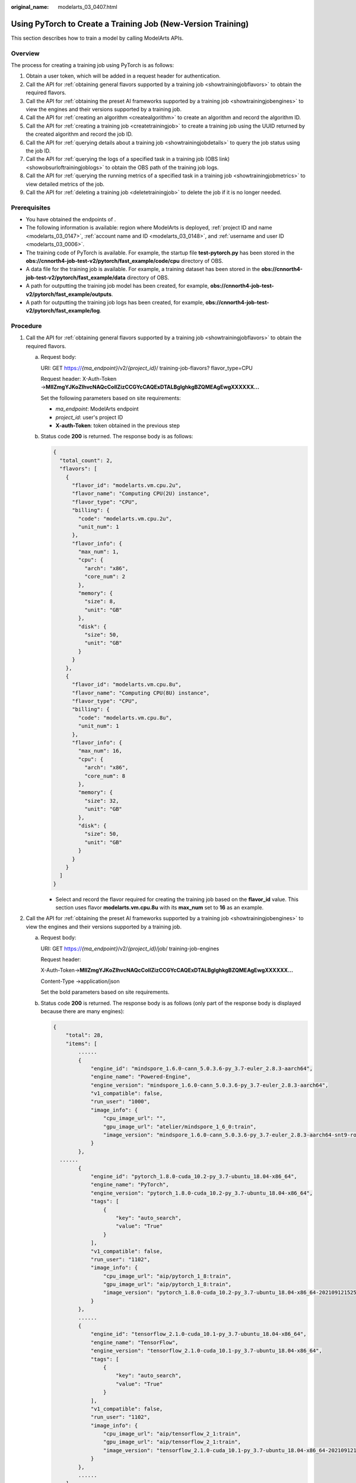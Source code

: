 :original_name: modelarts_03_0407.html

.. _modelarts_03_0407:

Using PyTorch to Create a Training Job (New-Version Training)
=============================================================

This section describes how to train a model by calling ModelArts APIs.

Overview
--------

The process for creating a training job using PyTorch is as follows:

#. Obtain a user token, which will be added in a request header for authentication.

#. Call the API for :ref:`obtaining general flavors supported by a training job <showtrainingjobflavors>` to obtain the required flavors.

#. Call the API for :ref:`obtaining the preset AI frameworks supported by a training job <showtrainingjobengines>` to view the engines and their versions supported by a training job.

#. .. _en-us_topic_0000002268848093__li33722031111515:

   Call the API for :ref:`creating an algorithm <createalgorithm>` to create an algorithm and record the algorithm ID.

#. .. _en-us_topic_0000002268848093__li62310211161:

   Call the API for :ref:`creating a training job <createtrainingjob>` to create a training job using the UUID returned by the created algorithm and record the job ID.

#. Call the API for :ref:`querying details about a training job <showtrainingjobdetails>` to query the job status using the job ID.

#. Call the API for :ref:`querying the logs of a specified task in a training job (OBS link) <showobsurloftrainingjoblogs>` to obtain the OBS path of the training job logs.

#. Call the API for :ref:`querying the running metrics of a specified task in a training job <showtrainingjobmetrics>` to view detailed metrics of the job.

#. Call the API for :ref:`deleting a training job <deletetrainingjob>` to delete the job if it is no longer needed.

Prerequisites
-------------

-  You have obtained the endpoints of .
-  The following information is available: region where ModelArts is deployed, :ref:`project ID and name <modelarts_03_0147>`, :ref:`account name and ID <modelarts_03_0148>`, and :ref:`username and user ID <modelarts_03_0006>`.

-  The training code of PyTorch is available. For example, the startup file **test-pytorch.py** has been stored in the **obs://cnnorth4-job-test-v2/pytorch/fast_example/code/cpu** directory of OBS.
-  A data file for the training job is available. For example, a training dataset has been stored in the **obs://cnnorth4-job-test-v2/pytorch/fast_example/data** directory of OBS.
-  A path for outputting the training job model has been created, for example, **obs://cnnorth4-job-test-v2/pytorch/fast_example/outputs**.
-  A path for outputting the training job logs has been created, for example, **obs://cnnorth4-job-test-v2/pytorch/fast_example/log**.

Procedure
---------

#. .. _en-us_topic_0000002268848093__li676316281367:

   Call the API for :ref:`obtaining general flavors supported by a training job <showtrainingjobflavors>` to obtain the required flavors.

   a. Request body:

      URI: GET https://*{ma_endpoint}*/v2/*{project_id}*/ training-job-flavors? flavor_type=CPU

      Request header: X-Auth-Token →\ **MIIZmgYJKoZIhvcNAQcCoIIZizCCGYcCAQExDTALBglghkgBZQMEAgEwgXXXXXX...**

      Set the following parameters based on site requirements:

      -  *ma_endpoint*: ModelArts endpoint
      -  *project_id*: user's project ID
      -  **X-auth-Token**: token obtained in the previous step

   b. Status code **200** is returned. The response body is as follows:

      .. code-block::

         {
           "total_count": 2,
           "flavors": [
             {
               "flavor_id": "modelarts.vm.cpu.2u",
               "flavor_name": "Computing CPU(2U) instance",
               "flavor_type": "CPU",
               "billing": {
                 "code": "modelarts.vm.cpu.2u",
                 "unit_num": 1
               },
               "flavor_info": {
                 "max_num": 1,
                 "cpu": {
                   "arch": "x86",
                   "core_num": 2
                 },
                 "memory": {
                   "size": 8,
                   "unit": "GB"
                 },
                 "disk": {
                   "size": 50,
                   "unit": "GB"
                 }
               }
             },
             {
               "flavor_id": "modelarts.vm.cpu.8u",
               "flavor_name": "Computing CPU(8U) instance",
               "flavor_type": "CPU",
               "billing": {
                 "code": "modelarts.vm.cpu.8u",
                 "unit_num": 1
               },
               "flavor_info": {
                 "max_num": 16,
                 "cpu": {
                   "arch": "x86",
                   "core_num": 8
                 },
                 "memory": {
                   "size": 32,
                   "unit": "GB"
                 },
                 "disk": {
                   "size": 50,
                   "unit": "GB"
                 }
               }
             }
           ]
         }

      -  Select and record the flavor required for creating the training job based on the **flavor_id** value. This section uses flavor **modelarts.vm.cpu.8u** with its **max_num** set to **16** as an example.

#. .. _en-us_topic_0000002268848093__li1750593718369:

   Call the API for :ref:`obtaining the preset AI frameworks supported by a training job <showtrainingjobengines>` to view the engines and their versions supported by a training job.

   a. Request body:

      URI: GET https://*{ma_endpoint}*/v2/*{project_id}*/job/ training-job-engines

      Request header:

      X-Auth-Token→\ **MIIZmgYJKoZIhvcNAQcCoIIZizCCGYcCAQExDTALBglghkgBZQMEAgEwgXXXXXX...**

      Content-Type →application/json

      Set the bold parameters based on site requirements.

   b. Status code **200** is returned. The response body is as follows (only part of the response body is displayed because there are many engines):

      .. code-block::

         {
             "total": 28,
             "items": [
                 ......
                 {
                     "engine_id": "mindspore_1.6.0-cann_5.0.3.6-py_3.7-euler_2.8.3-aarch64",
                     "engine_name": "Powered-Engine",
                     "engine_version": "mindspore_1.6.0-cann_5.0.3.6-py_3.7-euler_2.8.3-aarch64",
                     "v1_compatible": false,
                     "run_user": "1000",
                     "image_info": {
                         "cpu_image_url": "",
                         "gpu_image_url": "atelier/mindspore_1_6_0:train",
                         "image_version": "mindspore_1.6.0-cann_5.0.3.6-py_3.7-euler_2.8.3-aarch64-snt9-roma-20211231193205-33131ee"
                     }
                 },
           ......
                 {
                     "engine_id": "pytorch_1.8.0-cuda_10.2-py_3.7-ubuntu_18.04-x86_64",
                     "engine_name": "PyTorch",
                     "engine_version": "pytorch_1.8.0-cuda_10.2-py_3.7-ubuntu_18.04-x86_64",
                     "tags": [
                         {
                             "key": "auto_search",
                             "value": "True"
                         }
                     ],
                     "v1_compatible": false,
                     "run_user": "1102",
                     "image_info": {
                         "cpu_image_url": "aip/pytorch_1_8:train",
                         "gpu_image_url": "aip/pytorch_1_8:train",
                         "image_version": "pytorch_1.8.0-cuda_10.2-py_3.7-ubuntu_18.04-x86_64-20210912152543-1e0838d"
                     }
                 },
                 ......
                 {
                     "engine_id": "tensorflow_2.1.0-cuda_10.1-py_3.7-ubuntu_18.04-x86_64",
                     "engine_name": "TensorFlow",
                     "engine_version": "tensorflow_2.1.0-cuda_10.1-py_3.7-ubuntu_18.04-x86_64",
                     "tags": [
                         {
                             "key": "auto_search",
                             "value": "True"
                         }
                     ],
                     "v1_compatible": false,
                     "run_user": "1102",
                     "image_info": {
                         "cpu_image_url": "aip/tensorflow_2_1:train",
                         "gpu_image_url": "aip/tensorflow_2_1:train",
                         "image_version": "tensorflow_2.1.0-cuda_10.1-py_3.7-ubuntu_18.04-x86_64-20210912152543-1e0838d"
                     }
                 },
                 ......
             ]
         }

      Select the engine flavor required for creating a training job based on the **engine_name** and **engine_version** fields, and record the field values. This section uses the PyTorch engine as an example to describe how to create a job. In this example, the **engine_name** value is **PyTorch**, and the **engine_version** value is **pytorch_1.8.0-cuda_10.2-py_3.7-ubuntu_18.04-x86_64**.

#. Call the API for :ref:`creating an algorithm <createalgorithm>` to create an algorithm and record the algorithm ID.

   a. Request body:

      URI: POST https://*{ma_endpoint}*/v2/*{project_id}*/ algorithms

      Request header:

      X-Auth-Token→\ **MIIZmgYJKoZIhvcNAQcCoIIZizCCGYcCAQExDTALBglghkgBZQMEAgEwgXXXXXX...**

      Content-Type →application/json

      Set the bold parameters based on site requirements.

      Request body:

      .. code-block::

         {
          "metadata": {
           "name": "test-pytorch-cpu",
           "description": "test pytorch job in cpu in mode gloo"
          },
          "job_config": {
           "boot_file": "/cnnorth4-job-test-v2/pytorch/fast_example/code/cpu/test-pytorch.py",
           "code_dir": "/cnnorth4-job-test-v2/pytorch/fast_example/code/cpu/",
           "engine": {
            "engine_name": "PyTorch",
            "engine_version": "pytorch_1.8.0-cuda_10.2-py_3.7-ubuntu_18.04-x86_64"
           },
           "inputs": [{
            "name": "data_url",
                     "description": "Data source 1"
           }],
           "outputs": [{
            "name": "train_url",
                     "description": "Output data 1"
           }],
           "parameters": [{
             "name": "dist",
             "description": "",
             "value": "False",
             "constraint": {
              "editable": true,
              "required": false,
              "sensitive": false,
              "type": "Boolean",
              "valid_range": [],
              "valid_type": "None"
             }
            },
            {
             "name": "world_size",
             "description": "",
             "value": "1",
             "constraint": {
              "editable": true,
              "required": false,
              "sensitive": false,
              "type": "Integer",
              "valid_range": [],
              "valid_type": "None"
             }
            }
           ],
           "parameters_customization": true
          },
          "resource_requirements": []
         }

      Set the following parameters based on site requirements:

      -  **name** and **description** in the **metadata** field indicate the algorithm name and description, respectively.
      -  **code_dir** and **boot_file** in the **job_config** field indicate the code directory and code startup file of the algorithm, respectively. The code directory is the level-1 directory of the code startup file.
      -  **inputs** and **outputs** in the **job_config** field indicate the input and output of the algorithm, respectively. You can specify **data_url** and **train_url** based on the instance, and parse hyperparameters in the code to specify the local path of the data file required for training and the local output path of the model generated during training.

      -  **parameters_customization** in the **job_config** field indicates whether to support custom hyperparameters. Set this parameter to **true**.
      -  **parameters** in the **job_config** field indicates the hyperparameters of the algorithm. Set **name** to the hyperparameter name (a maximum of 64 characters, including uppercase letters, lowercase letters, digits, underscores (_), and hyphens (-)). Set **value** to the default value of the hyperparameter. Set **constraint** to the constraints of the hyperparameter. For example, set **type** to **String** (**String**, **Integer**, **Float**, and **Boolean** are supported), set **editable** to **true**, and set **required** to **false**.
      -  **engine** in the **job_config** field indicates the engine on which the algorithm depends. Use the **engine_name** and **engine_version** values recorded in :ref:`2 <en-us_topic_0000002268848093__li1750593718369>`.

   b. Status code **200 OK** is returned, indicating that the algorithm is successfully created. The response body is as follows:

      .. code-block::

         {
             "metadata": {
                 "id": "01c399ae-8593-4ef5-9e4d-085950aacde1",
                 "name": "test-pytorch-cpu",
                 "description": "test pytorch job in cpu in mode gloo",
                 "create_time": 1641890623262,
                 "workspace_id": "0",
                 "ai_project": "default-ai-project",
                 "user_name": "",
                 "domain_id": "0659fbf6de00109b0ff1c01fc037d240",
                 "source": "custom",
                 "api_version": "",
                 "is_valid": true,
                 "state": "",
                 "size": 4790,
                 "tags": null,
                 "attr_list": null,
                 "version_num": 0,
                 "update_time": 0
             },
             "share_info": {},
             "job_config": {
                 "code_dir": "/cnnorth4-job-test-v2/pytorch/fast_example/code/cpu/",
                 "boot_file": "/cnnorth4-job-test-v2/pytorch/fast_example/code/cpu/test-pytorch.py",
                 "parameters": [
                     {
                         "name": "dist",
                         "description": "",
                         "i18n_description": null,
                         "value": "False",
                         "constraint": {
                             "type": "Boolean",
                             "editable": true,
                             "required": false,
                             "sensitive": false,
                             "valid_type": "None",
                             "valid_range": []
                         }
                     },
                     {
                         "name": "world_size",
                         "description": "",
                         "i18n_description": null,
                         "value": "1",
                         "constraint": {
                             "type": "Integer",
                             "editable": true,
                             "required": false,
                             "sensitive": false,
                             "valid_type": "None",
                             "valid_range": []
                         }
                     }
                 ],
                 "parameters_customization": true,
                 "inputs": [
                     {
                         "name": "data_url",
                         "description": "Data source 1"
                     }
                 ],
                 "outputs": [
                     {
                         "name": "train_url",
                         "description": "Output data 1"
                     }
                 ],
                 "engine": {
                     "engine_id": "pytorch_1.8.0-cuda_10.2-py_3.7-ubuntu_18.04-x86_64",
                     "engine_name": "PyTorch",
                     "engine_version": "pytorch_1.8.0-cuda_10.2-py_3.7-ubuntu_18.04-x86_64",
                     "tags": [
                         {
                             "key": "auto_search",
                             "value": "True"
                         }
                     ],
                     "v1_compatible": false,
                     "run_user": "1102",
                     "image_info": {
                         "cpu_image_url": "aip/pytorch_1_8:train",
                         "gpu_image_url": "aip/pytorch_1_8:train",
                         "image_version": "pytorch_1.8.0-cuda_10.2-py_3.7-ubuntu_18.04-x86_64-20210912152543-1e0838d"
                     }
                 },
                 "code_tree": {
                     "name": "cpu/",
                     "children": [
                         {
                             "name": "test-pytorch.py"
                         }
                     ]
                 }
             },
             "resource_requirements": [],
             "advanced_config": {}
         }

      Record the value of **id** (algorithm ID, 32-bit UUID) in the **metadata** field for subsequent steps.

#. Call the API for :ref:`creating a training job <createtrainingjob>` to create a training job using the UUID returned by the created algorithm and record the job ID.

   a. Request body:

      URI: POST https://*{ma_endpoint}*/v2/*{project_id}*/training-jobs

      Request header:

      -  X-Auth-Token →\ **MIIZmgYJKoZIhvcNAQcCoIIZizCCGYcCAQExDTALBglghkgBZQMEAgEwgXXXXXX...**
      -  Content-Type →application/json

      Set the bold parameters based on site requirements.

      Request body:

      .. code-block::

         {
          "kind": "job",
          "metadata": {
           "name": "test-pytorch-cpu01",
           "description": "test pytorch work cpu in mode gloo"
          },
          "algorithm": {
           "id": "01c399ae-8593-4ef5-9e4d-085950aacde1",
           "parameters": [{
             "name": "dist",
             "value": "False"
            },
            {
             "name": "world_size",
             "value": "1"
            }
           ],
           "inputs": [{
            "name": "data_url",
            "remote": {
             "obs": {
              "obs_url": "/cnnorth4-job-test-v2/pytorch/fast_example/data/"
             }
            }
           }],
           "outputs": [{
            "name": "train_url",
            "remote": {
             "obs": {
              "obs_url": "/cnnorth4-job-test-v2/pytorch/fast_example/outputs/"
             }
            }
           }]
          },
          "spec": {
           "resource": {
            "flavor_id": "modelarts.vm.cpu.8u",
            "node_count": 1
           },
           "log_export_path": {
            "obs_url": "/cnnorth4-job-test-v2/pytorch/fast_example/log/"
           }
          }
         }

      Set the following parameters based on site requirements:

      -  Set **kind** to the type of the training job. The default value is **job**.
      -  Set **name** and **description** in the **metadata** field to the name and description of the training job.
      -  Set **id** in the **algorithm** field to the algorithm ID obtained in :ref:`4 <en-us_topic_0000002268848093__li33722031111515>`.
      -  Set **inputs** and **outputs** in the **algorithm** field to the information about the input and output URLs of the training job. In this example, **obs_url** in **remote** of the **inputs** parameter indicates the OBS path for selecting the training data from the OBS bucket. **obs_url** in **remote** of the **outputs** parameter indicates the OBS path for storing the training output.
      -  Set **flavor_id** in the **spec** field to the flavor on which the training job depends. Use the **flavor_id** recorded in :ref:`1 <en-us_topic_0000002268848093__li676316281367>`. **node_count** indicates whether to use multi-node training (distributed training). Set it to **1** for a single-node training by default. **log_export_path** specifies the OBS path to which logs are uploaded.

   b. Status code **201 Created** is returned, indicating that the training job has been created. The response body is as follows:

      .. code-block::

         {
             "kind": "job",
             "metadata": {
                 "id": "66ff6991-fd66-40b6-8101-0829a46d3731",
                 "name": "test-pytorch-cpu01",
                 "description": "test pytorch work cpu in mode gloo",
                 "create_time": 1641892642625,
                 "workspace_id": "0",
                 "ai_project": "default-ai-project",
                 "user_name": "",
                 "annotations": {
                     "job_template": "Template DL",
                     "key_task": "worker"
                 }
             },
             "status": {
                 "phase": "Creating",
                 "secondary_phase": "Creating",
                 "duration": 0,
                 "start_time": 0,
                 "node_count_metrics": null,
                 "tasks": [
                     "worker-0"
                 ]
             },
             "algorithm": {
                 "id": "01c399ae-8593-4ef5-9e4d-085950aacde1",
                 "name": "test-pytorch-cpu",
                 "code_dir": "/cnnorth4-job-test-v2/pytorch/fast_example/code/cpu/",
                 "boot_file": "/cnnorth4-job-test-v2/pytorch/fast_example/code/cpu/test-pytorch.py",
                 "parameters": [
                     {
                         "name": "dist",
                         "description": "",
                         "i18n_description": null,
                         "value": "False",
                         "constraint": {
                             "type": "Boolean",
                             "editable": true,
                             "required": false,
                             "sensitive": false,
                             "valid_type": "None",
                             "valid_range": []
                         }
                     },
                     {
                         "name": "world_size",
                         "description": "",
                         "i18n_description": null,
                         "value": "1",
                         "constraint": {
                             "type": "Integer",
                             "editable": true,
                             "required": false,
                             "sensitive": false,
                             "valid_type": "None",
                             "valid_range": []
                         }
                     }
                 ],
                 "parameters_customization": true,
                 "inputs": [
                     {
                         "name": "data_url",
                         "description": "Data source 1",
                         "local_dir": "/home/ma-user/modelarts/inputs/data_url_0",
                         "remote": {
                             "obs": {
                                 "obs_url": "/cnnorth4-job-test-v2/pytorch/fast_example/data/"
                             }
                         }
                     }
                 ],
                 "outputs": [
                     {
                         "name": "train_url",
                         "description": "Output data 1",
                         "local_dir": "/home/ma-user/modelarts/outputs/train_url_0",
                         "remote": {
                             "obs": {
                                 "obs_url": "/cnnorth4-job-test-v2/pytorch/fast_example/outputs/"
                             }
                         },
                         "mode": "upload_periodically",
                         "period": 30
                     }
                 ],
                 "engine": {
                     "engine_id": "pytorch_1.8.0-cuda_10.2-py_3.7-ubuntu_18.04-x86_64",
                     "engine_name": "PyTorch",
                     "engine_version": "pytorch_1.8.0-cuda_10.2-py_3.7-ubuntu_18.04-x86_64",
                     "usage": "training",
                     "support_groups": "public",
                     "tags": [
                         {
                             "key": "auto_search",
                             "value": "True"
                         }
                     ],
                     "v1_compatible": false,
                     "run_user": "1102"
                 }
             },
             "spec": {
                 "resource": {
                     "flavor_id": "modelarts.vm.cpu.8u",
                     "flavor_name": "Computing CPU(8U) instance",
                     "node_count": 1,
                     "flavor_detail": {
                         "flavor_type": "CPU",
                         "billing": {
                             "code": "modelarts.vm.cpu.8u",
                             "unit_num": 1
                         },
                         "flavor_info": {
                             "cpu": {
                                 "arch": "x86",
                                 "core_num": 8
                             },
                             "memory": {
                                 "size": 32,
                                 "unit": "GB"
                             },
                             "disk": {
                                 "size": 50,
                                 "unit": "GB"
                             }
                         }
                     }
                 },
                 "log_export_path": {
                     "obs_url": "/cnnorth4-job-test-v2/pytorch/fast_example/log/"
                 },
                 "is_hosted_log": true
             }
         }

      -  Record the **id** value (training job ID) in the **metadata** field for subsequent steps.
      -  **phase** and **secondary_phase** under **Status** indicate the status and next status of the training job, respectively. In the example, **Creating** indicates that the training job is being created.

#. Call the API for :ref:`querying details about a training job <showtrainingjobdetails>` to query the job status using the job ID.

   a. Request body:

      URI: GET https://*{ma_endpoint}*/v2/*{project_id}*/training-jobs/**{training_job_id}**

      Request header: X-Auth-Token →\ **MIIZmgYJKoZIhvcNAQcCoIIZizCCGYcCAQExDTALBglghkgBZQMEAgEwgXXXXXX...**

      Set the following parameter based on site requirements:

      Set **training_job_id** to the training job ID recorded in :ref:`5 <en-us_topic_0000002268848093__li62310211161>`.

   b. Status code **200 OK** is returned. The response body is as follows:

      .. code-block::

         {
             "kind": "job",
             "metadata": {
                 "id": "66ff6991-fd66-40b6-8101-0829a46d3731",
                 "name": "test-pytorch-cpu01",
                 "description": "test pytorch work cpu in mode gloo",
                 "create_time": 1641892642625,
                 "workspace_id": "0",
                 "ai_project": "default-ai-project",
                 "user_name": "hwstaff_z00424192",
                 "annotations": {
                     "job_template": "Template DL",
                     "key_task": "worker"
                 }
             },
             "status": {
                 "phase": "Running",
                 "secondary_phase": "Running",
                 "duration": 268000,
                 "start_time": 1641892655000,
                 "node_count_metrics": [
                     [
                         1641892645000,
                         0
                     ],
                     [
                         1641892654000,
                         0
                     ],
                     [
                         1641892655000,
                         1
                     ],
                     [
                         1641892922000,
                         1
                     ],
                     [
                         1641892923000,
                         1
                     ]
                 ],
                 "tasks": [
                     "worker-0"
                 ]
             },
             "algorithm": {
                 "id": "01c399ae-8593-4ef5-9e4d-085950aacde1",
                 "name": "test-pytorch-cpu",
                 "code_dir": "/cnnorth4-job-test-v2/pytorch/fast_example/code/cpu/",
                 "boot_file": "/cnnorth4-job-test-v2/pytorch/fast_example/code/cpu/test-pytorch.py",
                 "parameters": [
                     {
                         "name": "dist",
                         "description": "",
                         "i18n_description": null,
                         "value": "False",
                         "constraint": {
                             "type": "Boolean",
                             "editable": true,
                             "required": false,
                             "sensitive": false,
                             "valid_type": "None",
                             "valid_range": []
                         }
                     },
                     {
                         "name": "world_size",
                         "description": "",
                         "i18n_description": null,
                         "value": "1",
                         "constraint": {
                             "type": "Integer",
                             "editable": true,
                             "required": false,
                             "sensitive": false,
                             "valid_type": "None",
                             "valid_range": []
                         }
                     }
                 ],
                 "parameters_customization": true,
                 "inputs": [
                     {
                         "name": "data_url",
                         "description": "Data source 1",
                         "local_dir": "/home/ma-user/modelarts/inputs/data_url_0",
                         "remote": {
                             "obs": {
                                 "obs_url": "/cnnorth4-job-test-v2/pytorch/fast_example/data/"
                             }
                         }
                     }
                 ],
                 "outputs": [
                     {
                         "name": "train_url",
                         "description": "Output data 1",
                         "local_dir": "/home/ma-user/modelarts/outputs/train_url_0",
                         "remote": {
                             "obs": {
                                 "obs_url": "/cnnorth4-job-test-v2/pytorch/fast_example/outputs/"
                             }
                         },
                         "mode": "upload_periodically",
                         "period": 30
                     }
                 ],
                 "engine": {
                     "engine_id": "pytorch_1.8.0-cuda_10.2-py_3.7-ubuntu_18.04-x86_64",
                     "engine_name": "PyTorch",
                     "engine_version": "pytorch_1.8.0-cuda_10.2-py_3.7-ubuntu_18.04-x86_64",
                     "usage": "training",
                     "support_groups": "public",
                     "tags": [
                         {
                             "key": "auto_search",
                             "value": "True"
                         }
                     ],
                     "v1_compatible": false,
                     "run_user": "1102"
                 }
             },
             "spec": {
                 "resource": {
                     "flavor_id": "modelarts.vm.cpu.8u",
                     "flavor_name": "Computing CPU(8U) instance",
                     "node_count": 1,
                     "flavor_detail": {
                         "flavor_type": "CPU",
                         "billing": {
                             "code": "modelarts.vm.cpu.8u",
                             "unit_num": 1
                         },
                         "flavor_info": {
                             "cpu": {
                                 "arch": "x86",
                                 "core_num": 8
                             },
                             "memory": {
                                 "size": 32,
                                 "unit": "GB"
                             },
                             "disk": {
                                 "size": 50,
                                 "unit": "GB"
                             }
                         }
                     }
                 },
                 "log_export_path": {
                     "obs_url": "/cnnorth4-job-test-v2/pytorch/fast_example/log/"
                 },
                 "is_hosted_log": true
             }
         }

      You can learn about the version details of the training job based on the response. The **status** value is **Running**, indicating that the training job is running.

#. Call the API for :ref:`querying the logs of a specified task in a training job (OBS link) <showobsurloftrainingjoblogs>` to obtain the OBS path of the training job logs.

   a. Request body:

      URI format: GET https://*{ma_endpoint}*/v2/*{project_id}*/training-jobs/*{training_job_id}*/tasks/*{task_id}*/logs/url

      Request header:

      X-Auth-Token→\ **MIIZmgYJKoZIhvcNAQcCoIIZizCCGYcCAQExDTALBglghkgBZQMEAgEwgXXXXXX...**

      Content-Type→\ **text/plain**

      Set the following parameters based on site requirements:

      -  **task_id** indicates the name of the training job. Generally, set it to **work-0**.
      -  **Content-Type** can be set either to **text/plain** or **application/octet-stream**. **text/plain** indicates that a temporary OBS preview URL is returned. **application/octet-stream** indicates that a temporary OBS download URL is returned.

   b. Status code **200 OK** is returned.

      The returned field indicates the OBS path of logs. You can copy the value to the browser to view the result.

#. Call the API for :ref:`querying the running metrics of a specified task in a training job <showtrainingjobmetrics>` to view detailed metrics of the job.

   a. Request body:

      URI format: GET https://*{ma_endpoint}*/v2/*{project_id}*/training-jobs/*{training_job_id}*/metrics/*{task_id}*

      Request header: X-Auth-Token →\ **MIIZmgYJKoZIhvcNAQcCoIIZizCCGYcCAQExDTALBglghkgBZQMEAgEwgXXXXXX...**

      Set the bold parameters based on site requirements.

   b. Status code **200 OK** is returned. The response body is as follows:

      .. code-block::

         {
             "metrics": [
                 {
                     "metric": "cpuUsage",
                     "value": [
                         -1,
                         -1,
                         28.622,
                         35.053,
                         39.988,
                         40.069,
                         40.082,
                         40.094
                     ]
                 },
                 {
                     "metric": "memUsage",
                     "value": [
                         -1,
                         -1,
                         0.544,
                         0.641,
                         0.736,
                         0.737,
                         0.738,
                         0.739
                     ]
                 },
                 {
                     "metric": "npuUtil",
                     "value": [
                         -1,
                         -1,
                         -1,
                         -1,
                         -1,
                         -1,
                         -1,
                         -1
                     ]
                 },
                 {
                     "metric": "npuMemUsage",
                     "value": [
                         -1,
                         -1,
                         -1,
                         -1,
                         -1,
                         -1,
                         -1,
                         -1
                     ]
                 },
                 {
                     "metric": "gpuUtil",
                     "value": [
                         -1,
                         -1,
                         -1,
                         -1,
                         -1,
                         -1,
                         -1,
                         -1
                     ]
                 },
                 {
                     "metric": "gpuMemUsage",
                     "value": [
                         -1,
                         -1,
                         -1,
                         -1,
                         -1,
                         -1,
                         -1,
                         -1
                     ]
                 }
             ]
         }

      You can view the metrics such as the CPU usage.

#. Call the API for :ref:`deleting a training job <deletetrainingjob>` to delete the job if it is no longer needed.

   a. Request body:

      URI: DELETE https://*{ma_endpoint}*/v2/*{project_id}*/training-jobs/*{training_job_id}*

      Request header: X-Auth-Token →\ **MIIZmgYJKoZIhvcNAQcCoIIZizCCGYcCAQExDTALBglghkgBZQMEAgEwgXXXXXX...**

      Set the bold parameters based on site requirements.

   b. Status code **202 No Content** is returned, indicating that the job is successfully deleted.
